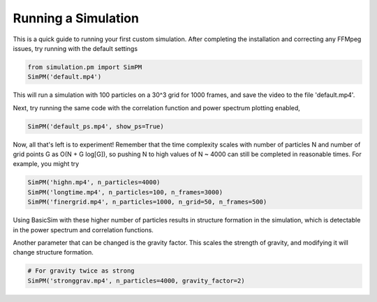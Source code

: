 ====================
Running a Simulation
====================

This is a quick guide to running your first custom simulation. After completing the installation and correcting any FFMpeg
issues, try running with the default settings

.. code-block:: python

   from simulation.pm import SimPM
   SimPM('default.mp4')

This will run a simulation with 100 particles on a 30^3 grid for 1000 frames, and save the video to the file 'default.mp4'.


Next, try running the same code with the correlation function and power spectrum plotting enabled,

.. code-block:: python

   SimPM('default_ps.mp4', show_ps=True)

Now, all that's left is to experiment! Remember that the time complexity scales with number of particles N and number of
grid points G as O(N + G log[G]), so pushing N to high values of N ~ 4000 can still be completed in reasonable times.
For example, you might try

.. code-block:: python

   SimPM('highn.mp4', n_particles=4000)
   SimPM('longtime.mp4', n_particles=100, n_frames=3000)
   SimPM('finergrid.mp4', n_particles=1000, n_grid=50, n_frames=500)

Using BasicSim with these higher number of particles results in structure formation in the simulation, which is
detectable in the power spectrum and correlation functions.

Another parameter that can be changed is the gravity factor. This scales the strength of gravity, and modifying it will
change structure formation.

.. code-block:: python

   # For gravity twice as strong
   SimPM('stronggrav.mp4', n_particles=4000, gravity_factor=2)

